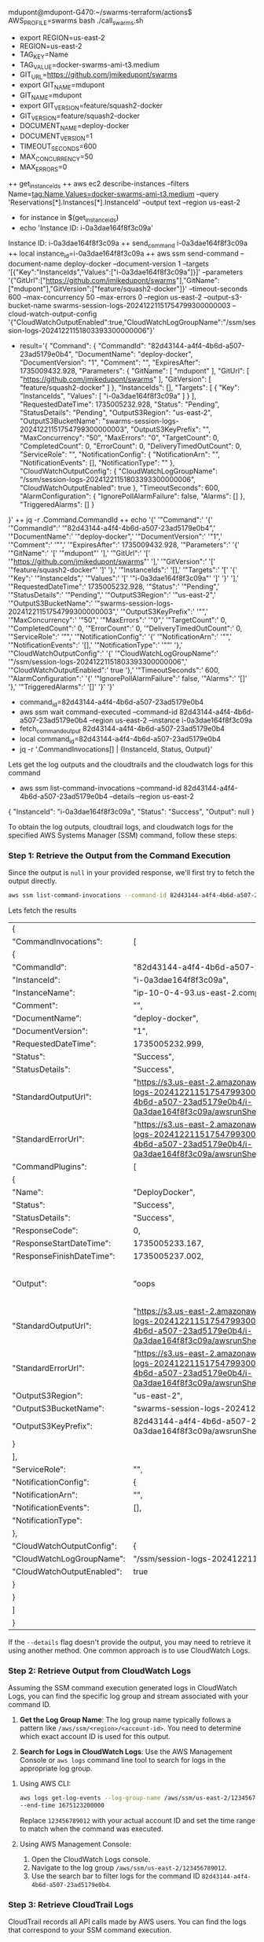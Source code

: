 mdupont@mdupont-G470:~/swarms-terraform/actions$ AWS_PROFILE=swarms bash ./call_swarms.sh

+ export REGION=us-east-2
+ REGION=us-east-2
+ TAG_KEY=Name
+ TAG_VALUE=docker-swarms-ami-t3.medium
+ GIT_URL=https://github.com/jmikedupont/swarms
+ export GIT_NAME=mdupont
+ GIT_NAME=mdupont
+ export GIT_VERSION=feature/squash2-docker
+ GIT_VERSION=feature/squash2-docker
+ DOCUMENT_NAME=deploy-docker
+ DOCUMENT_VERSION=1
+ TIMEOUT_SECONDS=600
+ MAX_CONCURRENCY=50
+ MAX_ERRORS=0
++ get_instance_ids
++ aws ec2 describe-instances --filters Name=tag:Name,Values=docker-swarms-ami-t3.medium --query 'Reservations[*].Instances[*].InstanceId' --output text --region us-east-2
+ for instance in $(get_instance_ids)
+ echo 'Instance ID: i-0a3dae164f8f3c09a'
Instance ID: i-0a3dae164f8f3c09a
++ send_command i-0a3dae164f8f3c09a
++ local instance_id=i-0a3dae164f8f3c09a
++ aws ssm send-command --document-name deploy-docker --document-version 1 --targets '[{"Key":"InstanceIds","Values":["i-0a3dae164f8f3c09a"]}]' --parameters '{"GitUrl":["https://github.com/jmikedupont/swarms"],"GitName":["mdupont"],"GitVersion":["feature/squash2-docker"]}' --timeout-seconds 600 --max-concurrency 50 --max-errors 0 --region us-east-2 --output-s3-bucket-name swarms-session-logs-20241221151754799300000003 --cloud-watch-output-config '{"CloudWatchOutputEnabled":true,"CloudWatchLogGroupName":"/ssm/session-logs-20241221151803393300000006"}'
+ result='{
    "Command": {
        "CommandId": "82d43144-a4f4-4b6d-a507-23ad5179e0b4",
        "DocumentName": "deploy-docker",
        "DocumentVersion": "1",
        "Comment": "",
        "ExpiresAfter": 1735009432.928,
        "Parameters": {
            "GitName": [
                "mdupont"
            ],
            "GitUrl": [
                "https://github.com/jmikedupont/swarms"
            ],
            "GitVersion": [
                "feature/squash2-docker"
            ]
        },
        "InstanceIds": [],
        "Targets": [
            {
                "Key": "InstanceIds",
                "Values": [
                    "i-0a3dae164f8f3c09a"
                ]
            }
        ],
        "RequestedDateTime": 1735005232.928,
        "Status": "Pending",
        "StatusDetails": "Pending",
        "OutputS3Region": "us-east-2",
        "OutputS3BucketName": "swarms-session-logs-20241221151754799300000003",
        "OutputS3KeyPrefix": "",
        "MaxConcurrency": "50",
        "MaxErrors": "0",
        "TargetCount": 0,
        "CompletedCount": 0,
        "ErrorCount": 0,
        "DeliveryTimedOutCount": 0,
        "ServiceRole": "",
        "NotificationConfig": {
            "NotificationArn": "",
            "NotificationEvents": [],
            "NotificationType": ""
        },
        "CloudWatchOutputConfig": {
            "CloudWatchLogGroupName": "/ssm/session-logs-20241221151803393300000006",
            "CloudWatchOutputEnabled": true
        },
        "TimeoutSeconds": 600,
        "AlarmConfiguration": {
            "IgnorePollAlarmFailure": false,
            "Alarms": []
        },
        "TriggeredAlarms": []
    }
}'
++ jq -r .Command.CommandId
++ echo '{' '"Command":' '{' '"CommandId":' '"82d43144-a4f4-4b6d-a507-23ad5179e0b4",' '"DocumentName":' '"deploy-docker",' '"DocumentVersion":' '"1",' '"Comment":' '"",' '"ExpiresAfter":' 1735009432.928, '"Parameters":' '{' '"GitName":' '[' '"mdupont"' '],' '"GitUrl":' '[' '"https://github.com/jmikedupont/swarms"' '],' '"GitVersion":' '[' '"feature/squash2-docker"' ']' '},' '"InstanceIds":' '[],' '"Targets":' '[' '{' '"Key":' '"InstanceIds",' '"Values":' '[' '"i-0a3dae164f8f3c09a"' ']' '}' '],' '"RequestedDateTime":' 1735005232.928, '"Status":' '"Pending",' '"StatusDetails":' '"Pending",' '"OutputS3Region":' '"us-east-2",' '"OutputS3BucketName":' '"swarms-session-logs-20241221151754799300000003",' '"OutputS3KeyPrefix":' '"",' '"MaxConcurrency":' '"50",' '"MaxErrors":' '"0",' '"TargetCount":' 0, '"CompletedCount":' 0, '"ErrorCount":' 0, '"DeliveryTimedOutCount":' 0, '"ServiceRole":' '"",' '"NotificationConfig":' '{' '"NotificationArn":' '"",' '"NotificationEvents":' '[],' '"NotificationType":' '""' '},' '"CloudWatchOutputConfig":' '{' '"CloudWatchLogGroupName":' '"/ssm/session-logs-20241221151803393300000006",' '"CloudWatchOutputEnabled":' true '},' '"TimeoutSeconds":' 600, '"AlarmConfiguration":' '{' '"IgnorePollAlarmFailure":' false, '"Alarms":' '[]' '},' '"TriggeredAlarms":' '[]' '}' '}'
+ command_id=82d43144-a4f4-4b6d-a507-23ad5179e0b4
+ aws ssm wait command-executed --command-id 82d43144-a4f4-4b6d-a507-23ad5179e0b4 --region us-east-2 --instance i-0a3dae164f8f3c09a
+ fetch_command_output 82d43144-a4f4-4b6d-a507-23ad5179e0b4
+ local command_id=82d43144-a4f4-4b6d-a507-23ad5179e0b4
+ jq -r '.CommandInvocations[] | {InstanceId, Status, Output}'

Lets get the log outputs and the cloudtrails and the cloudwatch logs for this command
+ aws ssm list-command-invocations --command-id 82d43144-a4f4-4b6d-a507-23ad5179e0b4 --details --region us-east-2
{
  "InstanceId": "i-0a3dae164f8f3c09a",
  "Status": "Success",
  "Output": null
}


To obtain the log outputs, cloudtrail logs, and cloudwatch logs for the specified AWS Systems
Manager (SSM) command, follow these steps:

*** Step 1: Retrieve the Output from the Command Execution

Since the output is ~null~ in your provided response, we'll first try to fetch the output directly.
#+BEGIN_SRC sh
aws ssm list-command-invocations --command-id 82d43144-a4f4-4b6d-a507-23ad5179e0b4 --details --region us-east-2 --profile swarms
#+END_SRC

Lets fetch the results
#+RESULTS:
| {                          |                                                                                                                                                                                     |        |    |    |    |      |      |                                      |    |         |                                      |        |         |         |                  |    |                                 |                                 |    |      |      |    |                   |    |         |                        |      |                       |     |            |
| "CommandInvocations":      | [                                                                                                                                                                                   |        |    |    |    |      |      |                                      |    |         |                                      |        |         |         |                  |    |                                 |                                 |    |      |      |    |                   |    |         |                        |      |                       |     |            |
| {                          |                                                                                                                                                                                     |        |    |    |    |      |      |                                      |    |         |                                      |        |         |         |                  |    |                                 |                                 |    |      |      |    |                   |    |         |                        |      |                       |     |            |
| "CommandId":               | "82d43144-a4f4-4b6d-a507-23ad5179e0b4",                                                                                                                                             |        |    |    |    |      |      |                                      |    |         |                                      |        |         |         |                  |    |                                 |                                 |    |      |      |    |                   |    |         |                        |      |                       |     |            |
| "InstanceId":              | "i-0a3dae164f8f3c09a",                                                                                                                                                              |        |    |    |    |      |      |                                      |    |         |                                      |        |         |         |                  |    |                                 |                                 |    |      |      |    |                   |    |         |                        |      |                       |     |            |
| "InstanceName":            | "ip-10-0-4-93.us-east-2.compute.internal",                                                                                                                                          |        |    |    |    |      |      |                                      |    |         |                                      |        |         |         |                  |    |                                 |                                 |    |      |      |    |                   |    |         |                        |      |                       |     |            |
| "Comment":                 | "",                                                                                                                                                                                 |        |    |    |    |      |      |                                      |    |         |                                      |        |         |         |                  |    |                                 |                                 |    |      |      |    |                   |    |         |                        |      |                       |     |            |
| "DocumentName":            | "deploy-docker",                                                                                                                                                                    |        |    |    |    |      |      |                                      |    |         |                                      |        |         |         |                  |    |                                 |                                 |    |      |      |    |                   |    |         |                        |      |                       |     |            |
| "DocumentVersion":         | "1",                                                                                                                                                                                |        |    |    |    |      |      |                                      |    |         |                                      |        |         |         |                  |    |                                 |                                 |    |      |      |    |                   |    |         |                        |      |                       |     |            |
| "RequestedDateTime":       | 1735005232.999,                                                                                                                                                                     |        |    |    |    |      |      |                                      |    |         |                                      |        |         |         |                  |    |                                 |                                 |    |      |      |    |                   |    |         |                        |      |                       |     |            |
| "Status":                  | "Success",                                                                                                                                                                          |        |    |    |    |      |      |                                      |    |         |                                      |        |         |         |                  |    |                                 |                                 |    |      |      |    |                   |    |         |                        |      |                       |     |            |
| "StatusDetails":           | "Success",                                                                                                                                                                          |        |    |    |    |      |      |                                      |    |         |                                      |        |         |         |                  |    |                                 |                                 |    |      |      |    |                   |    |         |                        |      |                       |     |            |
| "StandardOutputUrl":       | "https://s3.us-east-2.amazonaws.com/swarms-session-logs-20241221151754799300000003/82d43144-a4f4-4b6d-a507-23ad5179e0b4/i-0a3dae164f8f3c09a/awsrunShellScript/DeployDocker/stdout", |        |    |    |    |      |      |                                      |    |         |                                      |        |         |         |                  |    |                                 |                                 |    |      |      |    |                   |    |         |                        |      |                       |     |            |
| "StandardErrorUrl":        | "https://s3.us-east-2.amazonaws.com/swarms-session-logs-20241221151754799300000003/82d43144-a4f4-4b6d-a507-23ad5179e0b4/i-0a3dae164f8f3c09a/awsrunShellScript/DeployDocker/stderr", |        |    |    |    |      |      |                                      |    |         |                                      |        |         |         |                  |    |                                 |                                 |    |      |      |    |                   |    |         |                        |      |                       |     |            |
| "CommandPlugins":          | [                                                                                                                                                                                   |        |    |    |    |      |      |                                      |    |         |                                      |        |         |         |                  |    |                                 |                                 |    |      |      |    |                   |    |         |                        |      |                       |     |            |
| {                          |                                                                                                                                                                                     |        |    |    |    |      |      |                                      |    |         |                                      |        |         |         |                  |    |                                 |                                 |    |      |      |    |                   |    |         |                        |      |                       |     |            |
| "Name":                    | "DeployDocker",                                                                                                                                                                     |        |    |    |    |      |      |                                      |    |         |                                      |        |         |         |                  |    |                                 |                                 |    |      |      |    |                   |    |         |                        |      |                       |     |            |
| "Status":                  | "Success",                                                                                                                                                                          |        |    |    |    |      |      |                                      |    |         |                                      |        |         |         |                  |    |                                 |                                 |    |      |      |    |                   |    |         |                        |      |                       |     |            |
| "StatusDetails":           | "Success",                                                                                                                                                                          |        |    |    |    |      |      |                                      |    |         |                                      |        |         |         |                  |    |                                 |                                 |    |      |      |    |                   |    |         |                        |      |                       |     |            |
| "ResponseCode":            | 0,                                                                                                                                                                                  |        |    |    |    |      |      |                                      |    |         |                                      |        |         |         |                  |    |                                 |                                 |    |      |      |    |                   |    |         |                        |      |                       |     |            |
| "ResponseStartDateTime":   | 1735005233.167,                                                                                                                                                                     |        |    |    |    |      |      |                                      |    |         |                                      |        |         |         |                  |    |                                 |                                 |    |      |      |    |                   |    |         |                        |      |                       |     |            |
| "ResponseFinishDateTime":  | 1735005237.002,                                                                                                                                                                     |        |    |    |    |      |      |                                      |    |         |                                      |        |         |         |                  |    |                                 |                                 |    |      |      |    |                   |    |         |                        |      |                       |     |            |
| "Output":                  | "oops\nYour                                                                                                                                                                         | branch | is | up | to | date | with | 'origin/feature/squash2-docker'.\n-- | No | entries | --\n\n----------ERROR-------\nerror: | remote | mdupont | already | exists.\nAlready | on | 'feature/squash2-docker'\nbash: | /opt/swarms/api/docker-boot.sh: | No | such | file | or | directory\nFailed | to | restart | swarms-docker.service: | Unit | swarms-docker.service | not | found.\n", |
| "StandardOutputUrl":       | "https://s3.us-east-2.amazonaws.com/swarms-session-logs-20241221151754799300000003/82d43144-a4f4-4b6d-a507-23ad5179e0b4/i-0a3dae164f8f3c09a/awsrunShellScript/DeployDocker/stdout", |        |    |    |    |      |      |                                      |    |         |                                      |        |         |         |                  |    |                                 |                                 |    |      |      |    |                   |    |         |                        |      |                       |     |            |
| "StandardErrorUrl":        | "https://s3.us-east-2.amazonaws.com/swarms-session-logs-20241221151754799300000003/82d43144-a4f4-4b6d-a507-23ad5179e0b4/i-0a3dae164f8f3c09a/awsrunShellScript/DeployDocker/stderr", |        |    |    |    |      |      |                                      |    |         |                                      |        |         |         |                  |    |                                 |                                 |    |      |      |    |                   |    |         |                        |      |                       |     |            |
| "OutputS3Region":          | "us-east-2",                                                                                                                                                                        |        |    |    |    |      |      |                                      |    |         |                                      |        |         |         |                  |    |                                 |                                 |    |      |      |    |                   |    |         |                        |      |                       |     |            |
| "OutputS3BucketName":      | "swarms-session-logs-20241221151754799300000003",                                                                                                                                   |        |    |    |    |      |      |                                      |    |         |                                      |        |         |         |                  |    |                                 |                                 |    |      |      |    |                   |    |         |                        |      |                       |     |            |
| "OutputS3KeyPrefix":       | 82d43144-a4f4-4b6d-a507-23ad5179e0b4/i-0a3dae164f8f3c09a/awsrunShellScript                                                                                                          |        |    |    |    |      |      |                                      |    |         |                                      |        |         |         |                  |    |                                 |                                 |    |      |      |    |                   |    |         |                        |      |                       |     |            |
| }                          |                                                                                                                                                                                     |        |    |    |    |      |      |                                      |    |         |                                      |        |         |         |                  |    |                                 |                                 |    |      |      |    |                   |    |         |                        |      |                       |     |            |
| ],                         |                                                                                                                                                                                     |        |    |    |    |      |      |                                      |    |         |                                      |        |         |         |                  |    |                                 |                                 |    |      |      |    |                   |    |         |                        |      |                       |     |            |
| "ServiceRole":             | "",                                                                                                                                                                                 |        |    |    |    |      |      |                                      |    |         |                                      |        |         |         |                  |    |                                 |                                 |    |      |      |    |                   |    |         |                        |      |                       |     |            |
| "NotificationConfig":      | {                                                                                                                                                                                   |        |    |    |    |      |      |                                      |    |         |                                      |        |         |         |                  |    |                                 |                                 |    |      |      |    |                   |    |         |                        |      |                       |     |            |
| "NotificationArn":         | "",                                                                                                                                                                                 |        |    |    |    |      |      |                                      |    |         |                                      |        |         |         |                  |    |                                 |                                 |    |      |      |    |                   |    |         |                        |      |                       |     |            |
| "NotificationEvents":      | [],                                                                                                                                                                                 |        |    |    |    |      |      |                                      |    |         |                                      |        |         |         |                  |    |                                 |                                 |    |      |      |    |                   |    |         |                        |      |                       |     |            |
| "NotificationType":        |                                                                                                                                                                                     |        |    |    |    |      |      |                                      |    |         |                                      |        |         |         |                  |    |                                 |                                 |    |      |      |    |                   |    |         |                        |      |                       |     |            |
| },                         |                                                                                                                                                                                     |        |    |    |    |      |      |                                      |    |         |                                      |        |         |         |                  |    |                                 |                                 |    |      |      |    |                   |    |         |                        |      |                       |     |            |
| "CloudWatchOutputConfig":  | {                                                                                                                                                                                   |        |    |    |    |      |      |                                      |    |         |                                      |        |         |         |                  |    |                                 |                                 |    |      |      |    |                   |    |         |                        |      |                       |     |            |
| "CloudWatchLogGroupName":  | "/ssm/session-logs-20241221151803393300000006",                                                                                                                                     |        |    |    |    |      |      |                                      |    |         |                                      |        |         |         |                  |    |                                 |                                 |    |      |      |    |                   |    |         |                        |      |                       |     |            |
| "CloudWatchOutputEnabled": | true                                                                                                                                                                                |        |    |    |    |      |      |                                      |    |         |                                      |        |         |         |                  |    |                                 |                                 |    |      |      |    |                   |    |         |                        |      |                       |     |            |
| }                          |                                                                                                                                                                                     |        |    |    |    |      |      |                                      |    |         |                                      |        |         |         |                  |    |                                 |                                 |    |      |      |    |                   |    |         |                        |      |                       |     |            |
| }                          |                                                                                                                                                                                     |        |    |    |    |      |      |                                      |    |         |                                      |        |         |         |                  |    |                                 |                                 |    |      |      |    |                   |    |         |                        |      |                       |     |            |
| ]                          |                                                                                                                                                                                     |        |    |    |    |      |      |                                      |    |         |                                      |        |         |         |                  |    |                                 |                                 |    |      |      |    |                   |    |         |                        |      |                       |     |            |
| }                          |                                                                                                                                                                                     |        |    |    |    |      |      |                                      |    |         |                                      |        |         |         |                  |    |                                 |                                 |    |      |      |    |                   |    |         |                        |      |                       |     |            |

If the ~--details~ flag doesn't provide the output, you may need to retrieve it using another
method. One common approach is to use CloudWatch Logs.

*** Step 2: Retrieve Output from CloudWatch Logs

Assuming the SSM command execution generated logs in CloudWatch Logs, you can find the specific log
group and stream associated with your command ID.

1. *Get the Log Group Name*:
   The log group name typically follows a pattern like ~/aws/ssm/<region>/<account-id>~. You need to
   determine which exact account ID is used for this output.

2. *Search for Logs in CloudWatch Logs*:
   Use the AWS Management Console or ~aws logs~ command line tool to search for logs in the
   appropriate log group.

**** Using AWS CLI:
#+BEGIN_SRC sh
aws logs get-log-events --log-group-name /aws/ssm/us-east-2/123456789012 --start-time 1672531200000
--end-time 1675123200000
#+END_SRC

Replace ~123456789012~ with your actual account ID and set the time range to match when the command
was executed.

**** Using AWS Management Console:

1. Open the CloudWatch Logs console.
2. Navigate to the log group ~/aws/ssm/us-east-2/123456789012~.
3. Use the search bar to filter logs for the command ID ~82d43144-a4f4-4b6d-a507-23ad5179e0b4~.

*** Step 3: Retrieve CloudTrail Logs

CloudTrail records all API calls made by AWS users. You can find the logs that correspond to your
SSM command execution.

1. *Open the CloudTrail Console*:
   Navigate to the CloudTrail console and select your trail or go directly to the event management
   page.

2. *Search for Events*:
   Use the search bar to filter events based on ~EventName~ being ~StartCommand~, ~CancelCommand~,
   etc., and use the command ID ~82d43144-a4f4-4b6d-a507-23ad5179e0b4~.

*** Step 4: Analyze Logs

Once you have the logs, analyze them to understand the outcome of your SSM command execution. Look
for any errors or exceptions that might have occurred during the process.

By following these steps, you should be able to retrieve the necessary log outputs and related data
for your AWS Systems Manager command execution.


The output you provided contains details from a command invocation executed in an AWS
environment. The command was part of the ~deploy-docker~ document and targeted the instance
~i-0a3dae164f8f3c09a~. Here is a summary of the results:

*** Command Summary

- *Command ID*: ~82d43144-a4f4-4b6d-a507-23ad5179e0b4~
- *Instance ID*: ~i-0a3dae164f8f3c09a~
- *Instance Name*: ~ip-10-0-4-93.us-east-2.compute.internal~
- *Document Name*: ~deploy-docker~
- *Document Version*: ~1~
- *Requested DateTime*: ~1735005232.999~ (Epoch time, approximately December 18, 2024)
- *Status*: ~Success~
- *Output S3 Bucket and Key*: 
  - ~Region~: ~us-east-2~
  - ~Bucket Name~: ~swarms-session-logs-20241221151754799300000003~
  - ~Key Prefix~: ~82d43144-a4f4-4b6d-a507-23ad5179e0b4/i-0a3dae164f8f3c09a/awsrunShellScript~

*** Output and Error Details

The output of the command contained several issues:

1. *Git Status*:
#+END_SRC
   Your branch is up to date with 'origin/feature/squash2-docker'.
#+END_SRC

2. *Git Remote Issue*:
#+END_SRC
   -- 
   No entries --
   ----------ERROR-------
   error: remote mdupont already exists.
   Already on 'feature/squash2-docker'
   bash: /opt/swarms/api/docker-boot.sh: No such file or directory
   Failed to restart swarms-docker.service: Unit swarms-docker.service not found.
#+END_SRC

*** Summary of Errors:

- *Git Remote Conflict*: The ~mdupont~ remote already exists in the repository. You need to either
   remove or update this remote.
- *Missing Script File*: ~/opt/swarms/api/docker-boot.sh~ does not exist on the server.
- *Service Not Found*: ~swarms-docker.service~ is not found on the system.

*** Recommendations:

1. *Remove Duplicate Remote*:
#+BEGIN_SRC sh
   git remote remove mdupont
#+END_SRC

2. *Verify Script Location*:
   - Ensure that ~/opt/swarms/api/docker-boot.sh~ exists and has the correct permissions.
   - If it doesn't exist, you may need to upload or create this script on the server.

3. *Check Service Availability*:
   - Verify if ~swarms-docker.service~ is available on your system.
   - If not, you might need to install or create this service unit file.

4. *Review Logs*:
   - Access the logs from S3 for more detailed error messages and context.

This should help in troubleshooting and resolving the issues encountered during the command
execution.
